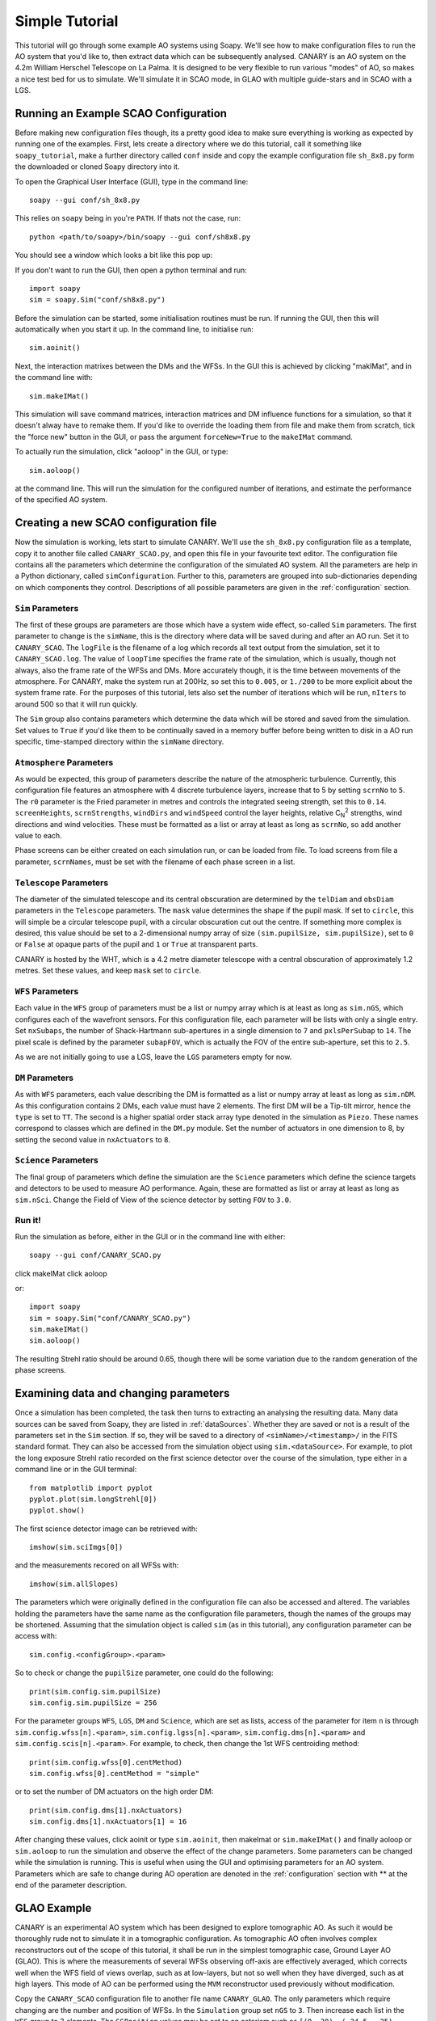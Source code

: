 Simple Tutorial
===============

This tutorial will go through some example AO systems using Soapy. We'll see how to make configuration files to run the AO system that you'd like to, then extract data which can be subsequently analysed. CANARY is an AO system on the 4.2m William Herschel Telescope on La Palma. It is designed to be very flexible to run various "modes" of AO, so makes a nice test bed for us to simulate. We'll simulate it in SCAO mode, in GLAO with multiple guide-stars and in SCAO with a LGS.


Running an Example SCAO Configuration
-------------------------------------

Before making new configuration files though, its a pretty good idea to make sure everything is working as expected by running one of the examples. First, lets create a directory where we do this tutorial, call it something like ``soapy_tutorial``, make a further directory called ``conf`` inside and copy the example configuration file ``sh_8x8.py`` form the downloaded or cloned Soapy directory into it.

To open the Graphical User Interface (GUI), type in the command line::
    
    soapy --gui conf/sh_8x8.py

This relies on ``soapy`` being in you're ``PATH``. If thats not the case, run::

    python <path/to/soapy>/bin/soapy --gui conf/sh8x8.py

You should see a window which looks a bit like this pop up:

.. image:: imgs/annotatedGUI.png
    :align: center

If you don't want to run the GUI, then open a python terminal and run::

    import soapy
    sim = soapy.Sim("conf/sh8x8.py")

Before the simulation can be started, some initialisation routines must be run. If running the GUI, then this will automatically when you start it up. In the command line, to initialise run::

    sim.aoinit()

Next, the interaction matrixes between the DMs and the WFSs. In the GUI this is achieved by clicking "makIMat", and in the command line with::

    sim.makeIMat()

This simulation will save command matrices, interaction matrices and DM influence functions for a simulation, so that it doesn't alway have to remake them. If you'd like to override the loading them from file and make them from scratch, tick the "force new" button in the GUI, or pass the argument ``forceNew=True`` to the ``makeIMat`` command.

To actually run the simulation, click "aoloop" in the GUI, or type::
    
    sim.aoloop()

at the command line. This will run the simulation for the configured number of iterations, and estimate the performance of the specified AO system.

Creating a new SCAO configuration file
--------------------------------------

Now the simulation is working, lets start to simulate CANARY. We'll use the ``sh_8x8.py`` configuration file as a template, copy it to another file called ``CANARY_SCAO.py``,  and open this file in your favourite text editor. The configuration file contains all the parameters which determine the configuration of the simulated AO system. All the parameters are help in a Python dictionary, called ``simConfiguration``. Further to this, parameters are grouped into sub-dictionaries depending on which components they control. Descriptions of all possible parameters are given in the :ref:`configuration` section.


``Sim`` Parameters
^^^^^^^^^^^^^^^^^^

The first of these groups are parameters are those which have a system wide effect, so-called ``Sim`` parameters. The first parameter to change is the ``simName``, this is the directory where data will be saved during and after an AO run. Set it to ``CANARY_SCAO``. The ``logFile`` is the filename of a log which records all text output from the simulation, set it to ``CANARY_SCAO.log``. The value of ``loopTime`` specifies the frame rate of the simulation, which is usually, though not always, also the frame rate of the WFSs and DMs. More accurately though, it is the time between movements of the atmosphere. For CANARY, make the system run at 200Hz, so set this to ``0.005``, or ``1./200`` to be more explicit about the system frame rate. For the purposes of this tutorial, lets also set the number of iterations which will be run, ``nIters`` to around 500 so that it will run quickly. 

The ``Sim`` group also contains parameters which determine the data which will be stored and saved from the simulation. Set values to ``True`` if you'd like them to be continually saved in a memory buffer before being written to disk in a AO run specific, time-stamped directory within the ``simName`` directory.


``Atmosphere`` Parameters
^^^^^^^^^^^^^^^^^^^^^^^^^

As would be expected, this group of parameters describe the nature of the atmospheric turbulence. Currently, this configuration file features an atmosphere with 4 discrete turbulence layers, increase that to 5 by setting ``scrnNo`` to ``5``.  The ``r0`` parameter is the Fried parameter in metres and controls the integrated seeing strength, set this to ``0.14``. ``screenHeights``, ``scrnStrengths``, ``windDirs`` and ``windSpeed`` control the layer heights, relative C\ :sub:`N`\ :sup:`2` strengths, wind directions and wind velocities. These must be formatted as a list or array at least as long as ``scrnNo``, so add another value to each. 

Phase screens can be either created on each simulation run, or can be loaded from file. To load screens from file a parameter, ``scrnNames``, must be set with the filename of each phase screen in a list.

``Telescope`` Parameters
^^^^^^^^^^^^^^^^^^^^^^^^
The diameter of the simulated telescope and its central obscuration are determined by the ``telDiam`` and ``obsDiam`` parameters in the ``Telescope`` parameters. The ``mask`` value determines the shape if the pupil mask. If set to ``circle``, this will simple be a circular telescope pupil, with a circular obscuration cut out the centre. If something more complex is desired, this value should be set to a 2-dimensional numpy array of size ``(sim.pupilSize, sim.pupilSize)``, set to ``0`` or ``False`` at opaque parts of the pupil and ``1`` or ``True`` at transparent parts.

CANARY is hosted by the WHT, which is a 4.2 metre diameter telescope with a central obscuration of approximately 1.2 metres. Set these values, and keep ``mask`` set to ``circle``.

``WFS`` Parameters
^^^^^^^^^^^^^^^^^^
Each value in the ``WFS`` group of parameters must be a list or numpy array which is at least as long as ``sim.nGS``, which configures each of the wavefront sensors. For this configuration file, each parameter will be lists with only a single entry. Set ``nxSubaps``, the number of Shack-Hartmann sub-apertures in a single dimension to ``7`` and  ``pxlsPerSubap`` to ``14``. The pixel scale is defined by the parameter ``subapFOV``, which is actually the FOV of the entire sub-aperture, set this to ``2.5``.

As we are not initially going to use a LGS, leave the ``LGS`` parameters empty for now.

``DM`` Parameters
^^^^^^^^^^^^^^^^^

As with ``WFS`` parameters, each value describing the DM is formatted as a list or numpy array at least as long as ``sim.nDM``. As this configuration contains 2 DMs, each value must have 2 elements. The first DM will be a Tip-tilt mirror, hence the ``type`` is set to ``TT``. The second is a higher spatial order stack array type denoted in the simulation as ``Piezo``. These names correspond to classes which are defined in the ``DM.py`` module. Set the number of actuators in one dimension to 8, by setting the second value in ``nxActuators`` to ``8``.

``Science`` Parameters
^^^^^^^^^^^^^^^^^^^^^^

The final group of parameters which define the simulation are the ``Science`` parameters which define the science targets and detectors to be used to measure AO performance. Again, these are formatted as list or array at least as long as ``sim.nSci``. Change the Field of View of the science detector by setting ``FOV`` to ``3.0``.


Run it!
^^^^^^^
Run the simulation as before, either in the GUI or in the command line with either::

    soapy --gui conf/CANARY_SCAO.py
    
click makeIMat
click aoloop

or::
    
    import soapy
    sim = soapy.Sim("conf/CANARY_SCAO.py")
    sim.makeIMat()
    sim.aoloop()
    
The resulting Strehl ratio should be around 0.65, though there will be some variation due to the random generation of the phase screens.
    

Examining data and changing parameters
--------------------------------------

Once a simulation has been completed, the task then turns to extracting an analysing the resulting data. Many data sources can be saved from Soapy, they are listed in :ref:`dataSources`. Whether they are saved or not is a result of the parameters set in the ``Sim`` section. If so, they will be saved to a directory of ``<simName>/<timestamp>/`` in the FITS standard format. They can also be accessed from the simulation object using ``sim.<dataSource>``. For example, to plot the long exposure Strehl ratio recorded on the first science detector over the course of the simulation, type either in a command line or in the GUI terminal::
    
    from matplotlib import pyplot
    pyplot.plot(sim.longStrehl[0])
    pyplot.show()

The first science detector image can be retrieved with::

    imshow(sim.sciImgs[0])
    
and the measurements recored on all WFSs with::
    
    imshow(sim.allSlopes)
    
The parameters which were originally defined in the configuration file can also be accessed and altered. The variables holding the parameters have the same name as the configuration file parameters, though the names of the groups may be shortened. Assuming that the simulation object is called ``sim`` (as in this tutorial), any configuration parameter can be access with::

    sim.config.<configGroup>.<param>
    
So to check or change the ``pupilSize`` parameter, one could do the following::

    print(sim.config.sim.pupilSize)
    sim.config.sim.pupilSize = 256
    
For the parameter groups ``WFS``, ``LGS``, ``DM`` and ``Science``, which are set as lists, access of the parameter for item ``n`` is through ``sim.config.wfss[n].<param>``, ``sim.config.lgss[n].<param>``, ``sim.config.dms[n].<param>`` and ``sim.config.scis[n].<param>``. For example, to check, then change the 1st WFS centroiding method::

    print(sim.config.wfss[0].centMethod)
    sim.config.wfss[0].centMethod = "simple"
    
or to set the number of DM actuators on the high order DM::

    print(sim.config.dms[1].nxActuators)
    sim.config.dms[1].nxActuators[1] = 16

After changing these values, click aoinit or type ``sim.aoinit``, then makeImat or ``sim.makeIMat()`` and finally aoloop or ``sim.aoloop`` to run the simulation and observe the effect of the change parameters. Some parameters can be changed while the simulation is running. This is useful when using the GUI and optimising parameters for an AO system. Parameters which are safe to change during AO operation are denoted in the :ref:`configuration` section with \** at the end of the parameter description.


GLAO Example
------------

CANARY is an experimental AO system which has been designed to explore tomographic AO. As such it would be thoroughly rude not to simulate it in a tomographic configuration. As tomographic AO often involves complex reconstructors out of the scope of this tutorial, it shall be run in the simplest tomographic case, Ground Layer AO (GLAO). This is where the measurements of several WFSs observing off-axis are effectively averaged, which corrects well when the WFS field of views overlap, such as at low-layers, but not so well when they have diverged, such as at high layers. This mode of AO can be performed using the ``MVM`` reconstructor used previously without modification.

Copy the ``CANARY_SCAO`` configuration file to another file name ``CANARY_GLAO``. The only parameters which require changing are the number and position of WFSs. In the ``Simulation`` group set ``nGS`` to ``3``. Then increase each list in the ``WFS`` group to 3 elements. The ``GSPosition`` values may be set to an asterism such as ``[(0, 30), (-24.5, -25), (24.5, -15)]`` which forms a triangle around the science target. All other WFS params must also be increased to 3 parameters. Do this by either retyping each parameter, or using Python's clever list syntax by multiplying each list by 3.

Run this new configuration file. The performance should have decreased significantly as only the lowest turbulence layer will be corrected effectively.